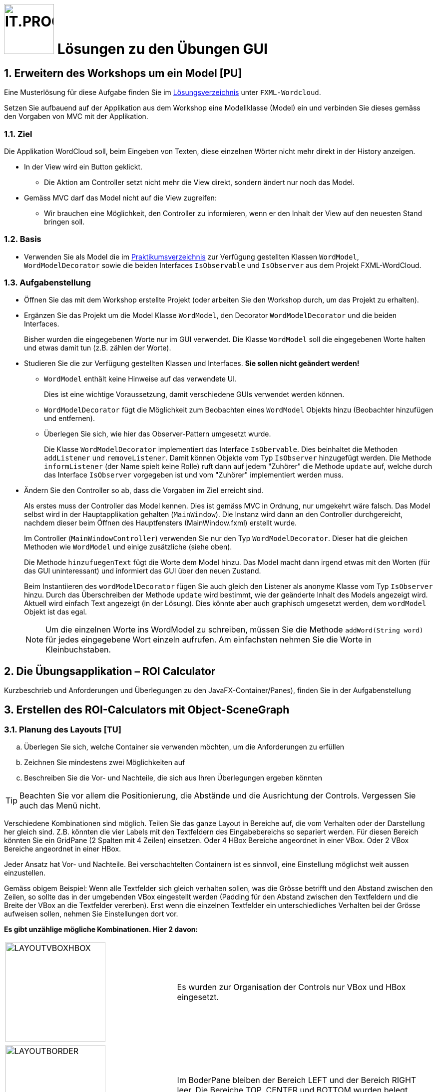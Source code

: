 :source-highlighter: coderay
:icons: font
:experimental:
:!sectnums:
:imagesdir: ./images/
:solution: ./
:handout: ../code

:logo: IT.PROG2 -
ifdef::backend-html5[]
:logo: image:PROG2-300x300.png[IT.PROG2,100,100,role=right,fit=none,position=top right]
endif::[]
ifdef::backend-pdf[]
:logo:
endif::[]
ifdef::env-github[]
:tip-caption: :bulb:
:note-caption: :information_source:
:important-caption: :heavy_exclamation_mark:
:caution-caption: :fire:
:warning-caption: :warning:
endif::[]

// references
:url-openjfx: https://openjfx.io/
:url-openjfx-gradle: {url-openjfx}/openjfx-docs/#gradle
:url-openjfx-javadoc: {url-openjfx}/javadoc/17/index.html
:url-scene-builder: https://gluonhq.com/products/scene-builder
:url-openjfx-gradle-plugin: https://plugins.gradle.org/plugin/org.openjfx.javafxplugin

// images
:LayoutVboxHBox: image:LayoutNurVBoxHBox.png[LAYOUTVBOXHBOX,200,fit=none,role=left,position=top left]
:LayoutBorder: image:LayoutBorderPaneGridPane.png[LAYOUTBORDER,200,fit=none,role=left,position=top left]

= {logo} Lösungen zu den Übungen GUI

:sectnums:
:sectnumlevels: 2
// Beginn des Aufgabenblocks

== Erweitern des Workshops um ein Model [PU]

****
Eine Musterlösung für diese Aufgabe finden Sie im link:{solution}[Lösungsverzeichnis] unter `FXML-Wordcloud`.
****

Setzen Sie aufbauend auf der Applikation aus dem Workshop eine Modellklasse (Model) ein und verbinden Sie dieses gemäss den Vorgaben von MVC mit der Applikation.

=== Ziel

Die Applikation WordCloud soll, beim Eingeben von Texten, diese einzelnen Wörter nicht mehr direkt in der History anzeigen.

* In der View wird ein Button geklickt.
** Die Aktion am Controller setzt nicht mehr die View direkt, sondern ändert nur noch das Model.
* Gemäss MVC darf das Model nicht auf die View zugreifen:
** Wir brauchen eine Möglichkeit, den Controller zu informieren, wenn er den Inhalt der View auf den neuesten Stand bringen soll.

=== Basis

* Verwenden Sie als Model die im link:{handout}[Praktikumsverzeichnis] zur Verfügung gestellten Klassen `WordModel`, `WordModelDecorator` sowie die beiden Interfaces `IsObservable` und `IsObserver` aus dem Projekt FXML-WordCloud.

=== Aufgabenstellung

* Öffnen Sie das mit dem Workshop erstellte Projekt (oder arbeiten Sie den Workshop durch, um das Projekt zu erhalten).
* Ergänzen Sie das Projekt um die Model Klasse `WordModel`, den Decorator `WordModelDecorator` und die beiden Interfaces.
+
****
Bisher wurden die eingegebenen Worte nur im GUI verwendet.
Die Klasse `WordModel` soll die eingegebenen Worte halten und etwas damit tun (z.B. zählen der Worte).
****
* Studieren Sie die zur Verfügung gestellten Klassen und Interfaces. *Sie sollen nicht geändert werden!*
** `WordModel` enthält keine Hinweise auf das verwendete UI.
+
****
Dies ist eine wichtige Voraussetzung, damit verschiedene GUIs verwendet werden können.
****
** `WordModelDecorator` fügt die Möglichkeit zum Beobachten eines `WordModel` Objekts hinzu (Beobachter hinzufügen und entfernen).
** Überlegen Sie sich, wie hier das Observer-Pattern umgesetzt wurde.
+
****
Die Klasse `WordModelDecorator` implementiert das Interface `IsObervable`. Dies beinhaltet die Methoden `addListener` und `removeListener`.
Damit können Objekte vom Typ `IsObserver` hinzugefügt werden. Die Methode `informListener` (der Name spielt keine Rolle) ruft dann auf jedem "Zuhörer" die Methode `update` auf, welche durch das Interface `IsObserver` vorgegeben ist und vom "Zuhörer" implementiert werden muss.
****
* Ändern Sie den Controller so ab, dass die Vorgaben im Ziel erreicht sind.
+
****
Als erstes muss der Controller das Model kennen. Dies ist gemäss MVC in Ordnung, nur umgekehrt wäre falsch.
Das Model selbst wird in der Hauptapplikation gehalten (`MainWindow`). Die Instanz wird dann an den Controller durchgereicht, nachdem dieser beim Öffnen des Hauptfensters (MainWindow.fxml) erstellt wurde.

Im Controller (`MainWindowController`) verwenden Sie nur den Typ `WordModelDecorator`. Dieser hat die gleichen Methoden wie `WordModel` und einige zusätzliche (siehe oben).

Die Methode `hinzufuegenText` fügt die Worte dem Model hinzu. Das Model macht dann irgend etwas mit den Worten (für das GUI uninteressant) und informiert das GUI über den neuen Zustand.


Beim Instantiieren des `wordModelDecorator` fügen Sie auch gleich den Listener als anonyme Klasse vom Typ `IsObserver` hinzu.
Durch das Überschreiben der Methode `update` wird bestimmt, wie der geänderte Inhalt des Models angezeigt wird.
Aktuell wird einfach Text angezeigt (in der Lösung). Dies könnte aber auch graphisch umgesetzt werden, dem `wordModel` Objekt ist das egal.
****
[NOTE]
Um die einzelnen Worte ins WordModel zu schreiben, müssen Sie die Methode `addWord(String word)` für jedes eingegebene Wort einzeln aufrufen. Am einfachsten nehmen Sie die Worte in Kleinbuchstaben.


== Die Übungsapplikation – ROI Calculator

****
Kurzbeschrieb und Anforderungen und Überlegungen zu den JavaFX-Container/Panes), finden Sie in der Aufgabenstellung
****




== Erstellen des ROI-Calculators mit Object-SceneGraph

=== Planung des Layouts [TU]

[loweralpha]
. Überlegen Sie sich, welche Container sie verwenden möchten, um die Anforderungen zu erfüllen
. Zeichnen Sie mindestens zwei Möglichkeiten auf
. Beschreiben Sie die Vor- und Nachteile, die sich aus Ihren Überlegungen ergeben könnten

TIP: Beachten Sie vor allem die Positionierung, die Abstände und die Ausrichtung der Controls. Vergessen Sie auch das Menü nicht.



****
Verschiedene Kombinationen sind möglich. Teilen Sie das ganze Layout in Bereiche auf, die vom Verhalten oder der Darstellung her gleich sind. Z.B. könnten die vier Labels mit den Textfeldern des Eingabebereichs so separiert werden.
Für diesen Bereich könnten Sie ein GridPane (2 Spalten mit 4 Zeilen) einsetzen. Oder 4 HBox Bereiche angeordnet in einer VBox. Oder 2 VBox Bereiche angeordnet in einer HBox.

Jeder Ansatz hat Vor- und Nachteile. Bei verschachtelten Containern ist es sinnvoll, eine Einstellung möglichst weit aussen einzustellen.

Gemäss obigem Beispiel: Wenn alle Textfelder sich gleich verhalten sollen, was die Grösse betrifft und den Abstand zwischen den Zeilen, so sollte das in der umgebenden VBox eingestellt werden (Padding für den Abstand zwischen den Textfeldern und die Breite der VBox an die Textfelder vererben). Erst wenn die einzelnen Textfelder ein unterschiedliches Verhalten bei der Grösse aufweisen sollen, nehmen Sie Einstellungen dort vor.

*Es gibt unzählige mögliche Kombinationen. Hier 2 davon:*

[cols="40,~",frame=none,grid=none]
|===
| {LayoutVBoxHBox}
| Es wurden zur Organisation der Controls nur VBox und HBox eingesetzt.
|===

[cols="40,~",frame=none, grid=none]
|===
| {LayoutBorder}
| Im BoderPane bleiben der Bereich LEFT und der Bereich RIGHT leer. Die Bereiche TOP, CENTER und BOTTOM wurden belegt. +
Die leeren Bereiche werden nicht angezeigt und belegen keinen Platz.
|===

Ob diese Layoutkombinationen im Code oder mit dem SceneBuilder erstellt werden, spielt keine Rolle. Die Verschachtelung bleibt die Gleiche.
****

=== Erstellen der Applikation [PU]

****
Eine Musterlösung für diese Aufgabe finden Sie im link:{solution}[Lösungsverzeichnis] unter `Calculator`.
****

[loweralpha]
. Ergänzen Sie die Projektkonfiguration (Gradle) für den Einsatz von link:{url-openjfx}[JavaFX]
+
****
Die Projektkonfiguration finden sie in der `build.gradle` Datei.
Wichtig ist, dass JavaFX ein link:{url-openjfx-gradle}[Plugin] benötigt, welche die Konfiguration unterstützt und insbesondere die platformspezifischen (Windows, macOS, Linux) Abhängigkeiten löst.
Es muss im Plugin-Teil der Konfiguration integriert werden:
[source, groovy]
----
plugins {
    // ...
    // Adding JavaFX support and dependencies
    id 'org.openjfx.javafxplugin' version '0.0.12'
}
----
Die Konfiguration des Plugins erfolgt im entsprechenden Block:
[source, groovy]
----
// Configuration for JavaFX plugin
javafx {
    version = '17'
    modules = [ 'javafx.controls', 'javafx.fxml' ]
}
----
Zum einen können Sie die spezifische JavaFX-Version angeben, die verwendet werden soll.
Diese sollte natürlich zur verwendeten Java-Version kompatibel sein.

Zum anderen können sie spezifizieren, welche JavaFX-Module eingebunden werden sollen.
Zum Beispiel wird das `javafx.fxml` Modul nur benötigt, wenn sie auch mit FXML arbeiten,
also erst bei Aufgabe 4.
****

. Erstellen Sie das Layout für die Applikation
+
****
Das Zusammenbauen des Scene-Graph kann aufwändig werden.
Wenn Sie das Layout (Aufgabe 1) seriös gemacht haben, ist es jedoch reine Fleissarbeit die Objekte zu erstellen und richtig zusammenzubauen.
Sinnvollerweise unterteilen Sie diese Aufgabe in mehrere Methoden, zum Beispiel fürs Menu, das Hauptfenster, ggf. auch Teile des Hauptfensters (Eingabebereich, Resultat, Buttons).

Für immer wieder verwendete Angaben (Abstand zwischen Elementen, Farben, etc.), ergibt es Sinn Konstanten zu definieren oder Werte zu berechnen, damit bei einer Änderung nur an einer Stelle korrigiert werden muss.
****

. Fügen Sie die Handler für die benötigten Events hinzu.
+
****
In der Musterlösung finden sie verschiedene Varianten von Handlern:

* `ChangeListener` um bei einer Änderung der Fenstergrösse automatisch die Höhe des Resultatfensters anzupassen.
* Action-`EventHandler`  welche auf Menu oder Button Betätigung reagieren.
* Mouse-`EventHandler` welche auf Maus-Clicked, Moved, ... über bestimmten Elementen reagieren.

Bei allen Event-Handlern sollte die Logik möglichst in separate Methoden ausgelagert werden, welche aus der (anonymen) inneren Klasse (oder einem Lambda-Ausdruck) aufgerufen werden kann. Damit wird der Event-Handler übersichtlichern und sie können die Menge an dupliziertem Code reduzieren.
****
. Probieren Sie verschiedene Lösungsansätze und hinterfragen Sie die Vor- und Nachteile der gewählten Lösung.

== Erstellen des ROI-Calculators mit FXML [PA]

****
Die Lösungen zu den bewerteten Pflichtaufgaben erhalten Sie nach der Abgabe und Bewertung aller Klassen.
****
